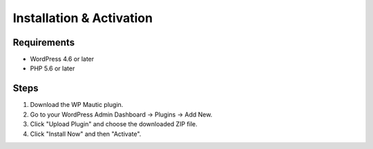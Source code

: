 Installation & Activation
=========================

Requirements
------------

- WordPress 4.6 or later
- PHP 5.6 or later

Steps
-----

1. Download the WP Mautic plugin.
2. Go to your WordPress Admin Dashboard → Plugins → Add New.
3. Click "Upload Plugin" and choose the downloaded ZIP file.
4. Click "Install Now" and then "Activate".
